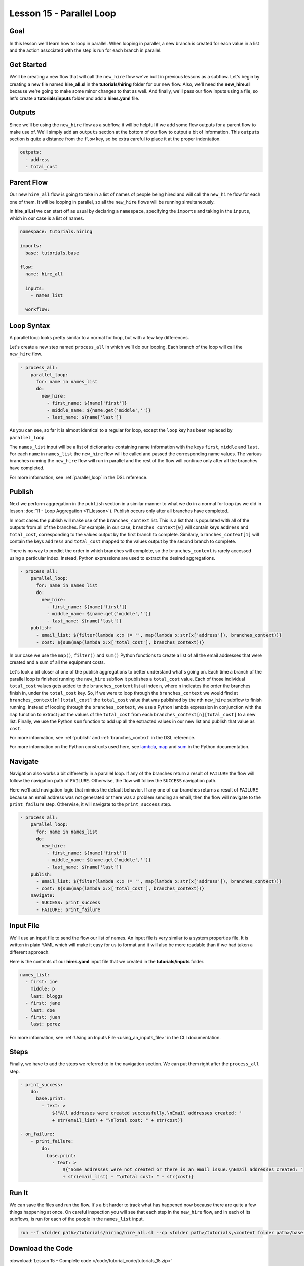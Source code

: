 Lesson 15 - Parallel Loop
=============================

Goal
----

In this lesson we'll learn how to loop in parallel. When looping in parallel, a
new branch is created for each value in a list and the action associated with
the step is run for each branch in parallel.

Get Started
-----------

We'll be creating a new flow that will call the ``new_hire`` flow we've
built in previous lessons as a subflow. Let's begin by creating a new
file named **hire_all.sl** in the **tutorials/hiring** folder for our
new flow. Also, we'll need the **new_hire.sl** because we're going to
make some minor changes to that as well. And finally, we'll pass our
flow inputs using a file, so let's create a **tutorials/inputs** folder
and add a **hires.yaml** file.

Outputs
-------

Since we'll be using the ``new_hire`` flow as a subflow, it will be
helpful if we add some flow outputs for a parent flow to make use of.
We'll simply add an ``outputs`` section at the bottom of our flow to
output a bit of information. This ``outputs`` section is quite a
distance from the ``flow`` key, so be extra careful to place it at the
proper indentation.

.. code-block:: yaml

    outputs:
      - address
      - total_cost

Parent Flow
-----------

Our new ``hire_all`` flow is going to take in a list of names of people
being hired and will call the ``new_hire`` flow for each one of them. It
will be looping in parallel, so all the ``new_hire`` flows will be
running simultaneously.

In **hire_all.sl** we can start off as usual by declaring a
``namespace``, specifying the ``imports`` and taking in the ``inputs``,
which in our case is a list of names.

.. code-block:: yaml

    namespace: tutorials.hiring

    imports:
      base: tutorials.base

    flow:
      name: hire_all

      inputs:
        - names_list

      workflow:

Loop Syntax
-----------

A parallel loop looks pretty similar to a normal for loop, but with
a few key differences.

Let's create a new step named ``process_all`` in which we'll do our
looping. Each branch of the loop will call the ``new_hire`` flow.

.. code-block:: yaml

    - process_all:
        parallel_loop:
          for: name in names_list
          do:
            new_hire:
              - first_name: ${name['first']}
              - middle_name: ${name.get('middle','')}
              - last_name: ${name['last']}

As you can see, so far it is almost identical to a regular for loop,
except the ``loop`` key has been replaced by ``parallel_loop``.

The ``names_list`` input will be a list of dictionaries containing name
information with the keys ``first``, ``middle`` and ``last``. For each
``name`` in ``names_list`` the ``new_hire`` flow will be called and
passed the corresponding name values. The various branches running the
``new_hire`` flow will run in parallel and the rest of the flow will
continue only after all the branches have completed.

For more information, see :ref:`parallel_loop` in the DSL reference.

Publish
---------

Next we perform aggregation in the ``publish`` section in a similar manner to
what we do in a normal for loop (as we did in lesson
:doc:`11 - Loop Aggregation <11_lesson>`). Publish occurs only after all
branches have completed.

In most cases the publish will make use of the ``branches_context``
list. This is a list that is populated with all of the outputs from
all of the branches. For example, in our case,
``branches_context[0]`` will contain keys ``address`` and ``total_cost``,
corresponding to the values output by the first branch to complete. Similarly,
``branches_context[1]`` will contain the keys ``address`` and ``total_cost``
mapped to the values output by the second branch to complete.

There is no way to predict the order in which branches will complete, so
the ``branches_context`` is rarely accessed using a particular index. Instead,
Python expressions are used to extract the desired aggregations.

.. code-block:: yaml

    - process_all:
        parallel_loop:
          for: name in names_list
          do:
            new_hire:
              - first_name: ${name['first']}
              - middle_name: ${name.get('middle','')}
              - last_name: ${name['last']}
        publish:
          - email_list: ${filter(lambda x:x != '', map(lambda x:str(x['address']), branches_context))}
          - cost: ${sum(map(lambda x:x['total_cost'], branches_context))}

In our case we use the ``map()``, ``filter()`` and ``sum()`` Python
functions to create a list of all the email addresses that were created
and a sum of all the equipment costs.

Let's look a bit closer at one of the publish aggregations to better understand
what's going on. Each time a branch of the parallel loop is finished running the
``new_hire`` subflow it publishes a ``total_cost`` value. Each of those
individual ``total_cost`` values gets added to the ``branches_context`` list at
index ``n``, where ``n`` indicates the order the branches finish in, under the
``total_cost`` key. So, if we were to loop through the ``branches_context`` we
would find at ``branches_context[n][total_cost]`` the ``total_cost`` value that
was published by the nth ``new_hire`` subflow to finish running. Instead of
looping through the ``branches_context``, we use a Python lambda expression in
conjunction with the ``map`` function to extract just the values of the
``total_cost`` from each ``branches_context[n][total_cost]`` to a new list.
Finally, we use the Python ``sum`` function to add up all the
extracted values in our new list and publish that value as ``cost``.

For more information, see :ref:`publish` and :ref:`branches_context` in the
DSL reference.

For more information on the Python constructs used here, see
`lambda <https://docs.python.org/2.7/reference/expressions.html?highlight=lambda#lambda>`__,
`map <https://docs.python.org/2.7/library/functions.html?highlight=map%20function#map>`__
and `sum <https://docs.python.org/2.7/library/functions.html?highlight=map%20function#sum>`__
in the Python documentation.

Navigate
--------

Navigation also works a bit differently in a parallel loop. If any
of the branches return a result of ``FAILURE`` the flow will follow the
navigation path of ``FAILURE``. Otherwise, the flow will follow the
``SUCCESS`` navigation path.

Here we'll add navigation logic that mimics the default behavior. If any
one of our branches returns a result of ``FAILURE`` because an email
address was not generated or there was a problem sending an email, then
the flow will navigate to the ``print_failure`` step. Otherwise, it will
navigate to the ``print_success`` step.

.. code-block:: yaml

    - process_all:
        parallel_loop:
          for: name in names_list
          do:
            new_hire:
              - first_name: ${name['first']}
              - middle_name: ${name.get('middle','')}
              - last_name: ${name['last']}
        publish:
          - email_list: ${filter(lambda x:x != '', map(lambda x:str(x['address']), branches_context))}
          - cost: ${sum(map(lambda x:x['total_cost'], branches_context))}
        navigate:
          - SUCCESS: print_success
          - FAILURE: print_failure

Input File
----------

We'll use an input file to send the flow our list of names. An input
file is very similar to a system properties file. It is written in plain
YAML which will make it easy for us to format and it will also be more
readable than if we had taken a different approach.

Here is the contents of our **hires.yaml** input file that we created in the
**tutorials/inputs** folder.

.. code-block:: yaml

    names_list:
      - first: joe
        middle: p
        last: bloggs
      - first: jane
        last: doe
      - first: juan
        last: perez

For more information, see :ref:`Using an Inputs File <using_an_inputs_file>` in the CLI documentation.

Steps
-----

Finally, we have to add the steps we referred to in the navigation
section. We can put them right after the ``process_all`` step.

.. code-block:: yaml

    - print_success:
        do:
          base.print:
            - text: >
                ${"All addresses were created successfully.\nEmail addresses created: "
                + str(email_list) + "\nTotal cost: " + str(cost)}

    - on_failure:
        - print_failure:
            do:
              base.print:
                - text: >
                    ${"Some addresses were not created or there is an email issue.\nEmail addresses created: "
                    + str(email_list) + "\nTotal cost: " + str(cost)}

Run It
------

We can save the files and run the flow. It's a bit harder to track what
has happened now because there are quite a few things happening at once.
On careful inspection you will see that each step in the ``new_hire``
flow, and in each of its subflows, is run for each of the people in the
``names_list`` input.

.. code-block:: bash

    run --f <folder path>/tutorials/hiring/hire_all.sl --cp <folder path>/tutorials,<content folder path>/base --if <folder path>/tutorials/inputs/hires.yaml --spf <folder path>/tutorials/properties/bcompany.prop.sl

Download the Code
-----------------

:download:`Lesson 15 - Complete code </code/tutorial_code/tutorials_15.zip>`


New Code - Complete
-------------------

**new_hire.sl**

.. code-block:: yaml

    namespace: tutorials.hiring

    imports:
      base: tutorials.base
      mail: io.cloudslang.base.mail

    flow:
      name: new_hire

      inputs:
        - first_name
        - middle_name:
            required: false
        - last_name
        - all_missing:
            default: ""
            private: true
        - total_cost:
            default: 0
            private: true
        - order_map:
            default: {'laptop': 1000, 'docking station':200, 'monitor': 500, 'phone': 100}

      workflow:
        - print_start:
            do:
              base.print:
                - text: "Starting new hire process"

        - create_email_address:
            loop:
              for: attempt in range(1,5)
              do:
                create_user_email:
                  - first_name
                  - middle_name
                  - last_name
                  - attempt
              publish:
                - address
              break:
                - CREATED
                - FAILURE
            navigate:
              - CREATED: get_equipment
              - UNAVAILABLE: print_fail
              - FAILURE: print_fail

        - get_equipment:
            loop:
              for: item, price in order_map
              do:
                order:
                  - item
                  - price
                  - missing: ${all_missing}
                  - cost: ${total_cost}
              publish:
                - all_missing: ${missing + not_ordered}
                - total_cost: ${cost + price}
            navigate:
              - AVAILABLE: print_finish
              - UNAVAILABLE: print_finish

        - print_finish:
            do:
              base.print:
                - text: >
                    ${'Created address: ' + address + ' for: ' + first_name + ' ' + last_name + '\n' +
                    'Missing items: ' + all_missing + ' Cost of ordered items: ' + str(total_cost)}

        - fancy_name:
            do:
              fancy_text:
                - text: ${first_name + ' ' + last_name}
            publish:
              - fancy_text: ${fancy}

        - send_mail:
            do:
              mail.send_mail:
                - hostname: ${get_sp('tutorials.properties.hostname')}
                - port: ${get_sp('tutorials.properties.port')}
                - from: ${get_sp('tutorials.properties.system_address')}
                - to: ${get_sp('tutorials.properties.hr_address')}
                - subject: "${'New Hire: ' + first_name + ' ' + last_name}"
                - body: >
                    ${fancy_text + '<br>' +
                    'Created address: ' + address + ' for: ' + first_name + ' ' + last_name + '<br>' +
                    'Missing items: ' + all_missing + ' Cost of ordered items: ' + str(total_cost)}
            navigate:
              - FAILURE: FAILURE
              - SUCCESS: SUCCESS

        - on_failure:
          - print_fail:
              do:
                base.print:
                  - text: "${'Failed to create address for: ' + first_name + ' ' + last_name}"

      outputs:
        - address
        - total_cost

**hire_all.sl**

.. code-block:: yaml

    namespace: tutorials.hiring

    imports:
      base: tutorials.base

    flow:
      name: hire_all

      inputs:
        - names_list

      workflow:
        - process_all:
            parallel_loop:
              for: name in names_list
              do:
                new_hire:
                  - first_name: ${name['first']}
                  - middle_name: ${name.get('middle','')}
                  - last_name: ${name['last']}
            publish:
              - email_list: ${filter(lambda x:x != '', map(lambda x:str(x['address']), branches_context))}
              - cost: ${sum(map(lambda x:x['total_cost'], branches_context))}
            navigate:
              - SUCCESS: print_success
              - FAILURE: print_failure

        - print_success:
            do:
              base.print:
                - text: >
                    ${"All addresses were created successfully.\nEmail addresses created: "
                    + str(email_list) + "\nTotal cost: " + str(cost)}

        - on_failure:
            - print_failure:
                do:
                  base.print:
                    - text: >
                        ${"Some addresses were not created or there is an email issue.\nEmail addresses created: "
                        + str(email_list) + "\nTotal cost: " + str(cost)}

**hires.yaml**

.. code-block:: yaml

    names_list:
      - first: joe
        middle: p
        last: bloggs
      - first: jane
        last: doe
      - first: juan
        last: perez
